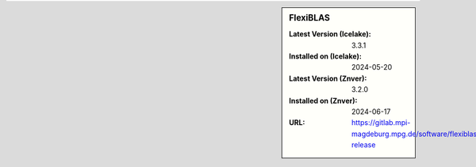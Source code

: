 .. sidebar:: FlexiBLAS

   :Latest Version (Icelake): 3.3.1
   :Installed on (Icelake): 2024-05-20
   :Latest Version (Znver): 3.2.0
   :Installed on (Znver): 2024-06-17
   :URL: https://gitlab.mpi-magdeburg.mpg.de/software/flexiblas-release
